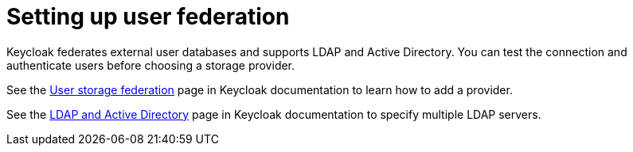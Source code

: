 // configuring-authorization

[id="setting-up-user-federation_{context}"]
= Setting up user federation

Keycloak federates external user databases and supports LDAP and Active Directory. You can test the connection and authenticate users before choosing a storage provider.

See the link:{keycloak-url}{keycloak-version}/server_admin/index.html#_user-storage-federation[User storage federation] page in Keycloak documentation to learn how to add a provider.

See the link:{keycloak-url}{keycloak-version}/server_admin/index.html#_ldap[LDAP and Active Directory] page in Keycloak documentation to specify multiple LDAP servers.
